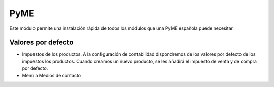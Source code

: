 ====
PyME
====

Este módulo permite una instalación rápida de todos los módulos que una PyME
española puede necesitar.


Valores por defecto
===================

* Impuestos de los productos. A la configuración de contabilidad dispondremos de
  los valores por defecto de los impuestos los productos. Cuando creamos un nuevo
  producto, se les añadirá el impuesto de venta y de compra por defecto.

* Menú a Medios de contacto
